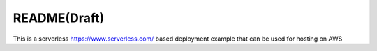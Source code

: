 README(Draft)
=============

This is a serverless https://www.serverless.com/ based deployment example that can be used for hosting on AWS
